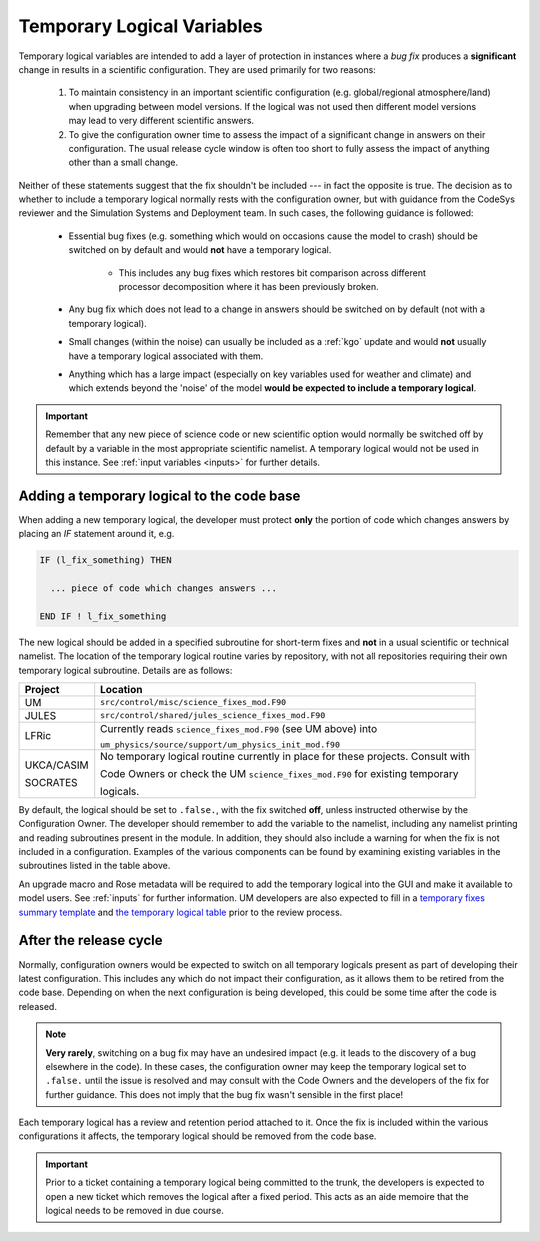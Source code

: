 .. _templogicals:

Temporary Logical Variables
===========================

Temporary logical variables are intended to add a layer of protection in instances where a
*bug fix* produces a **significant** change in results in a scientific configuration. They
are used primarily for two reasons:

  #. To maintain consistency in an important scientific configuration (e.g. global/regional atmosphere/land) when upgrading between model versions. If the logical was not used then different model versions may lead to very different scientific answers.

  #. To give the configuration owner time to assess the impact of a significant change in answers on their configuration. The usual release cycle window is often too short to fully assess the impact of anything other than a small change.

Neither of these statements suggest that the fix shouldn't be included --- in fact the opposite is true.
The decision as to whether to include a temporary logical normally rests with the
configuration owner, but with guidance from the CodeSys reviewer and the Simulation Systems and Deployment team.
In such cases, the following guidance is followed:

  * Essential bug fixes (e.g. something which would on occasions cause the model to crash) should be switched on by default and would **not** have a temporary logical.

      * This includes any bug fixes which restores bit comparison across different processor decomposition where it has been previously broken.

  * Any bug fix which does not lead to a change in answers should be switched on by default (not with a temporary logical).

  * Small changes (within the noise) can usually be included as a :ref:`kgo` update and would **not** usually have a temporary logical associated with them.

  * Anything which has a large impact (especially on key variables used for weather and climate) and which extends beyond the 'noise' of the model **would be expected to include a temporary logical**.

.. important::
   Remember that any new piece of science code or new scientific option would normally be switched
   off by default by a variable in the most appropriate scientific namelist. A temporary logical
   would not be used in this instance. See :ref:`input variables <inputs>` for further details.

Adding a temporary logical to the code base
-------------------------------------------

When adding a new temporary logical, the developer must protect **only** the portion of code
which changes answers by placing an `IF` statement around it, e.g.

.. code-block::

  IF (l_fix_something) THEN

    ... piece of code which changes answers ...

  END IF ! l_fix_something

The new logical should be added in a specified subroutine for short-term fixes and **not** in
a usual scientific or technical namelist. The location of the temporary logical routine varies
by repository, with not all repositories requiring their own temporary logical subroutine.
Details are as follows:

+------------+-----------------------------------------------------------------------------------+
| Project    | Location                                                                          |
+============+===================================================================================+
| UM         | ``src/control/misc/science_fixes_mod.F90``                                        |
+------------+-----------------------------------------------------------------------------------+
| JULES      | ``src/control/shared/jules_science_fixes_mod.F90``                                |
+------------+-----------------------------------------------------------------------------------+
| LFRic      | Currently reads ``science_fixes_mod.F90`` (see UM above) into                     |
|            |                                                                                   |
|            | ``um_physics/source/support/um_physics_init_mod.f90``                             |
+------------+-----------------------------------------------------------------------------------+
| UKCA/CASIM | No temporary logical routine currently in place for these projects. Consult with  |
|            |                                                                                   |
| SOCRATES   | Code Owners or check the UM ``science_fixes_mod.F90`` for existing temporary      |
|            |                                                                                   |
|            | logicals.                                                                         |
+------------+-----------------------------------------------------------------------------------+

By default, the logical should be set to ``.false.``, with the fix switched **off**, unless
instructed otherwise by the Configuration Owner. The developer should remember to add the variable
to the namelist, including any namelist printing and reading subroutines present in the module.
In addition, they should also include a warning for when the fix is not included in a configuration.
Examples of the various components can be found by examining existing variables in the subroutines
listed in the table above.

An upgrade macro and Rose metadata will be required to add the temporary logical into the GUI
and make it available to model users. See :ref:`inputs` for further information. UM developers
are also expected to fill in a
`temporary fixes summary template <https://code.metoffice.gov.uk/trac/um/wiki/PageTemplates/TempFixesSummary>`_
and
`the temporary logical table <https://code.metoffice.gov.uk/trac/um/wiki/TempUMlogicals>`_ prior to the
review process.

..
  Note: Have we got a page on upgrade macros? (i.e. brief instructions on how to write one?)
  I wonder if we need one - I can only see a discussion on what they are and how
  to apply one!

  Should the temporary logical page and the summary wiki page be extended to all repositories?
  I can't see one for JULES at the moment. This is something to think about making consistent.


After the release cycle
-----------------------

Normally, configuration owners would be expected to switch on all temporary logicals present as
part of developing their latest configuration. This includes any which do not impact their
configuration, as it allows them to be retired from the code base. Depending on when the next
configuration is being developed, this could be some time after the code is released.

.. note::
  **Very rarely**, switching on a bug fix may have an undesired impact (e.g. it leads to the discovery
  of a bug elsewhere in the code). In these cases, the configuration owner may keep the temporary
  logical set to ``.false.`` until the issue is resolved and may consult with the Code Owners and the
  developers of the fix for further guidance. This does not imply that the bug fix wasn't sensible in
  the first place!

Each temporary logical has a review and retention period attached to it. Once the fix is included within
the various configurations it affects, the temporary logical should be removed from the code base.

.. important::
  Prior to a ticket containing a temporary logical being committed to the trunk, the developers is
  expected to open a new ticket which removes the logical after a fixed period. This acts as an
  aide memoire that the logical needs to be removed in due course.
